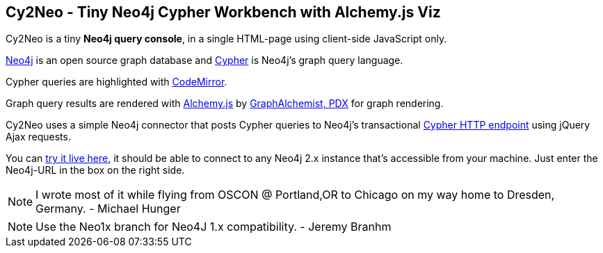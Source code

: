 == Cy2Neo - Tiny Neo4j Cypher Workbench with Alchemy.js Viz

Cy2Neo is a tiny *Neo4j query console*, in a single HTML-page using client-side JavaScript only.

http://neo4j.org[Neo4j] is an open source graph database and http://neo4j.org/learn/cypher[Cypher] is Neo4j's graph query language.

Cypher queries are highlighted with http://codemirror.net/[CodeMirror].

Graph query results are rendered with http://graphalchemist.github.io/Alchemy[Alchemy.js] by http://graphalchemist.com[GraphAlchemist, PDX] for graph rendering.

Cy2Neo uses a simple Neo4j connector that posts Cypher queries to Neo4j's transactional http://docs.neo4j.org/chunked/milestone/rest-api-transactional.html[Cypher HTTP endpoint] using jQuery Ajax requests.

You can http://jexp.github.io/cy2neo[try it live here], it should be able to connect to any Neo4j 2.x instance that's accessible from your machine.
Just enter the Neo4j-URL in the box on the right side.

[NOTE]
I wrote most of it while flying from OSCON @ Portland,OR to Chicago on my way home to Dresden, Germany.
- Michael Hunger

[NOTE]
Use the Neo1x branch for Neo4J 1.x compatibility.
- Jeremy Branhm
